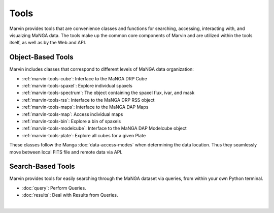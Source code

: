 
.. _marvin-tools:

Tools
=====

Marvin provides tools that are convenience classes and functions for searching, accessing, interacting with, and visualzing MaNGA
data. The tools make up the common core components of Marvin and are utilized within the tools itself, as well as by the Web and API.

.. marvin-tools-classes:

Object-Based Tools
------------------

Marvin includes classes that correspond to different levels of MaNGA data
organization\:

- :ref:`marvin-tools-cube`: Interface to the MaNGA DRP Cube
- :ref:`marvin-tools-spaxel`: Explore individual spaxels
- :ref:`marvin-tools-spectrum`: The object containing the spaxel flux, ivar, and mask
- :ref:`marvin-tools-rss`: Interface to the MaNGA DRP RSS object
- :ref:`marvin-tools-maps`: Interface to the MaNGA DAP Maps
- :ref:`marvin-tools-map`: Access individual maps
- :ref:`marvin-tools-bin`: Explore a bin of spaxels
- :ref:`marvin-tools-modelcube`: Interface to the MaNGA DAP Modelcube object
- :ref:`marvin-tools-plate`: Explore all cubes for a given Plate

These classes follow the Manga :doc:`data-access-modes` when determining the data location.  Thus they seamlessly move between local FITS file and remote data via API.


.. marvin-tools-queries:

Search-Based Tools
------------------

Marvin provides tools for easily searching through the MaNGA dataset via queries, from within your own Python terminal.

- :doc:`query`: Perform Queries.
- :doc:`results`: Deal with Results from Queries.

|
